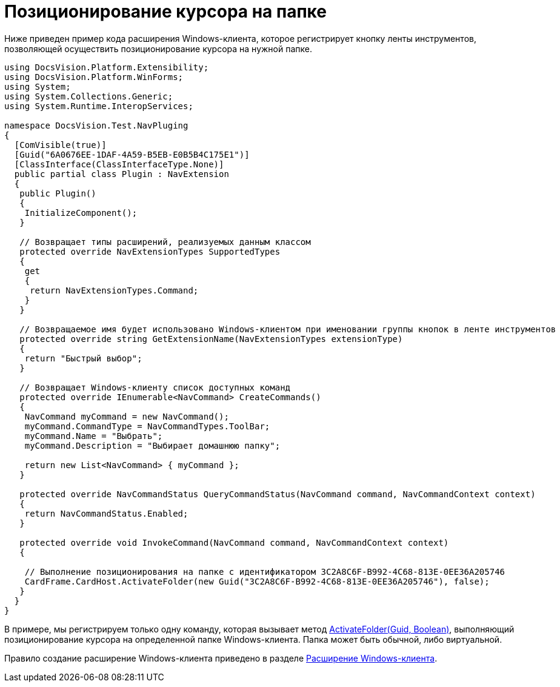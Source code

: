 = Позиционирование курсора на папке

Ниже приведен пример кода расширения Windows-клиента, которое регистрирует кнопку ленты инструментов, позволяющей осуществить позиционирование курсора на нужной папке.

[source,csharp]
----
using DocsVision.Platform.Extensibility;
using DocsVision.Platform.WinForms;
using System;
using System.Collections.Generic;
using System.Runtime.InteropServices;

namespace DocsVision.Test.NavPluging
{
  [ComVisible(true)]
  [Guid("6A0676EE-1DAF-4A59-B5EB-E0B5B4C175E1")]
  [ClassInterface(ClassInterfaceType.None)]
  public partial class Plugin : NavExtension
  {
   public Plugin()
   {
    InitializeComponent();
   }

   // Возвращает типы расширений, реализуемых данным классом
   protected override NavExtensionTypes SupportedTypes
   {
    get
    {
     return NavExtensionTypes.Command;
    }
   }

   // Возвращаемое имя будет использовано Windows-клиентом при именовании группы кнопок в ленте инструментов
   protected override string GetExtensionName(NavExtensionTypes extensionType)
   {
    return "Быстрый выбор";
   }

   // Возвращает Windows-клиенту список доступных команд
   protected override IEnumerable<NavCommand> CreateCommands()
   {
    NavCommand myCommand = new NavCommand();
    myCommand.CommandType = NavCommandTypes.ToolBar;
    myCommand.Name = "Выбрать";
    myCommand.Description = "Выбирает домашнюю папку";

    return new List<NavCommand> { myCommand };
   }

   protected override NavCommandStatus QueryCommandStatus(NavCommand command, NavCommandContext context)
   {
    return NavCommandStatus.Enabled;
   }

   protected override void InvokeCommand(NavCommand command, NavCommandContext context)
   {

    // Выполнение позиционирования на папке с идентификатором 3C2A8C6F-B992-4C68-813E-0EE36A205746
    CardFrame.CardHost.ActivateFolder(new Guid("3C2A8C6F-B992-4C68-813E-0EE36A205746"), false);
   }
  }
}
----

В примере, мы регистрируем только одну команду, которая вызывает метод xref:..xref:api/DocsVision/Platform/CardHost/ICardHost.ActivateFolder_MT.adoc[ActivateFolder(Guid, Boolean)], выполняющий позиционирование курсора на определенной папке Windows-клиента. Папка может быть обычной, либо виртуальной.

Правило создание расширение Windows-клиента приведено в разделе xref:dm_extension_navigator.adoc[Расширение Windows-клиента].
